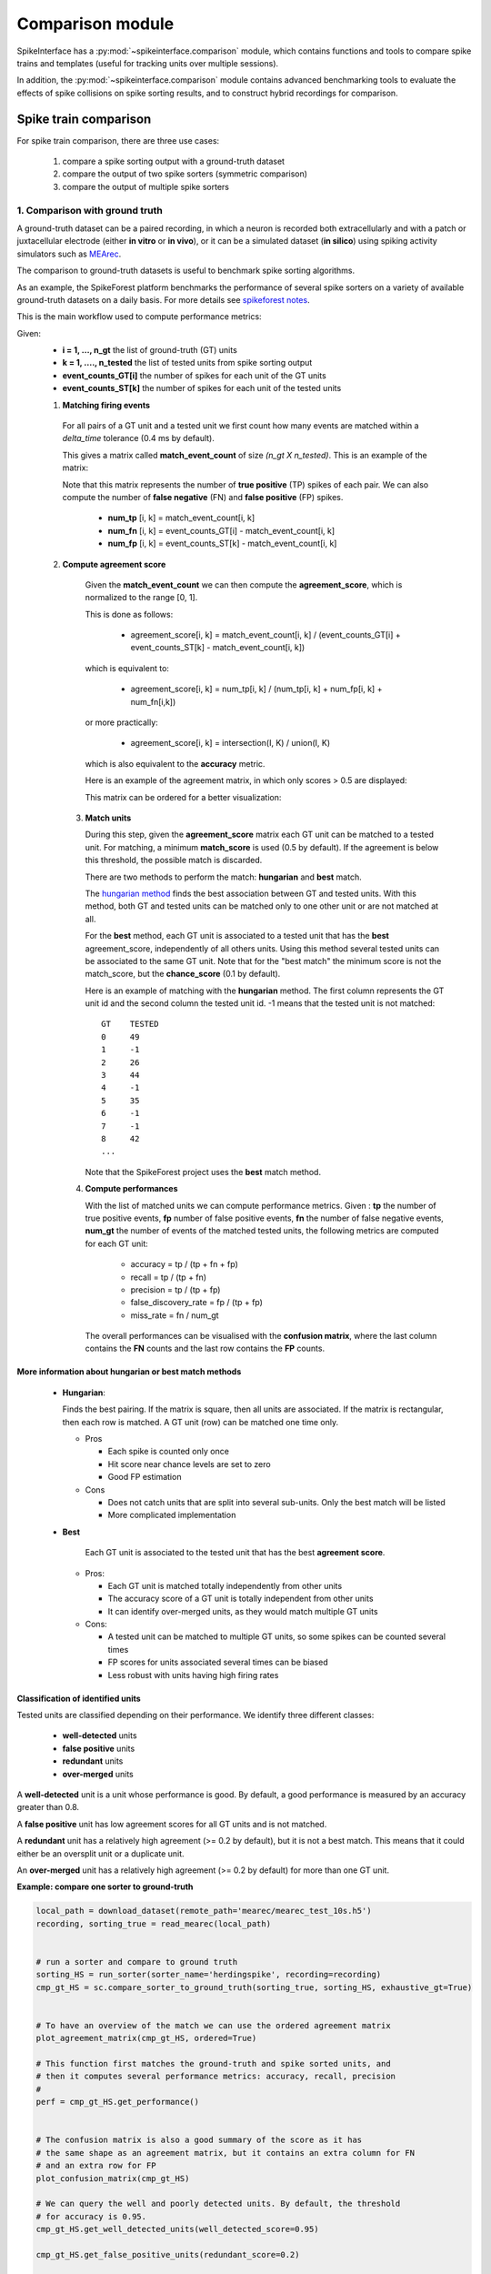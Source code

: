 Comparison module
=================


SpikeInterface has a :py:mod:`~spikeinterface.comparison` module, which contains functions and tools to compare
spike trains and templates (useful for tracking units over multiple sessions).

In addition, the :py:mod:`~spikeinterface.comparison` module contains advanced benchmarking tools to evaluate
the effects of spike collisions on spike sorting results, and to construct hybrid recordings for comparison.

Spike train comparison
----------------------

For spike train comparison, there are three use cases:

  1. compare a spike sorting output with a ground-truth dataset
  2. compare the output of two spike sorters (symmetric comparison)
  3. compare the output of multiple spike sorters

1. Comparison with ground truth
^^^^^^^^^^^^^^^^^^^^^^^^^^^^^^^

A ground-truth dataset can be a paired recording, in which a neuron is recorded both extracellularly and with
a patch or juxtacellular electrode (either **in vitro** or **in vivo**), or it can be a simulated dataset
(**in silico**) using spiking activity simulators such as `MEArec`_.

The comparison to ground-truth datasets is useful to benchmark spike sorting algorithms.

As an example, the SpikeForest platform benchmarks the performance of several spike sorters on a variety of
available ground-truth datasets on a daily basis. For more details see
`spikeforest notes <https://spikeforest.flatironinstitute.org/metrics>`_.


This is the main workflow used to compute performance metrics:

Given:
  * **i = 1, ..., n_gt** the list of ground-truth (GT) units
  * **k = 1, ...., n_tested** the list of tested units from spike sorting output
  * **event_counts_GT[i]** the number of spikes for each unit of the GT units
  * **event_counts_ST[k]** the number of spikes for each unit of the tested units

  1. **Matching firing events**

    For all pairs of a GT unit and a tested unit we first count how many
    events are matched within a *delta_time* tolerance (0.4 ms by default).

    This gives a matrix called **match_event_count** of size *(n_gt X n_tested)*. This is an example of the matrix:

    .. image:: ../images/spikecomparison_match_count.png
        :scale: 100 %

    Note that this matrix represents the number of **true positive** (TP) spikes
    of each pair. We can also compute the number of **false negative** (FN) and **false positive** (FP) spikes.

      *  **num_tp** [i, k] = match_event_count[i, k]
      *  **num_fn** [i, k] = event_counts_GT[i] - match_event_count[i, k]
      *  **num_fp** [i, k] = event_counts_ST[k] - match_event_count[i, k]

  2. **Compute agreement score**

    Given the **match_event_count** we can then compute the **agreement_score**, which is normalized to the range [0, 1].

    This is done as follows:

      * agreement_score[i, k] = match_event_count[i, k] / (event_counts_GT[i] + event_counts_ST[k] - match_event_count[i, k])

    which is equivalent to:

      * agreement_score[i, k] = num_tp[i, k] / (num_tp[i, k] + num_fp[i, k] + num_fn[i,k])

    or more practically:

      * agreement_score[i, k] = intersection(I, K) / union(I, K)

    which is also equivalent to the **accuracy** metric.


    Here is an example of the agreement matrix, in which only scores > 0.5 are displayed:

    .. image:: ../images/spikecomparison_agreement_unordered.png
        :scale: 100 %

    This matrix can be ordered for a better visualization:

    .. image:: ../images/spikecomparison_agreement.png
        :scale: 100 %



   3. **Match units**

      During this step, given the **agreement_score** matrix each GT unit can be matched to a tested unit.
      For matching, a minimum **match_score** is used (0.5 by default). If the agreement is below this threshold,
      the possible match is discarded.

      There are two methods to perform the match: **hungarian** and **best** match.


      The `hungarian method <https://en.wikipedia.org/wiki/Hungarian_algorithm>`_
      finds the best association between GT and tested units. With this method, both GT and tested units can be matched
      only to one other unit or are not matched at all.

      For the **best** method, each GT unit is associated to a tested unit that has
      the **best** agreement_score, independently of all others units. Using this method
      several tested units can be associated to the same GT unit. Note that for the "best match" the minimum
      score is not the match_score, but the **chance_score** (0.1 by default).

      Here is an example of matching with the **hungarian** method. The first column represents the GT unit id
      and the second column the tested unit id. -1 means that the tested unit is not matched:

      .. parsed-literal::

          GT    TESTED
          0     49
          1     -1
          2     26
          3     44
          4     -1
          5     35
          6     -1
          7     -1
          8     42
          ...

      Note that the SpikeForest project uses the **best** match method.


   4. **Compute performances**

      With the list of matched units we can compute performance metrics.
      Given : **tp** the number of true positive events, **fp** number of false
      positive events, **fn** the number of false negative events, **num_gt** the number
      of events of the matched tested units, the following metrics are computed for each GT unit:

        * accuracy = tp / (tp + fn + fp)
        * recall = tp / (tp + fn)
        * precision = tp / (tp + fp)
        * false_discovery_rate = fp / (tp + fp)
        * miss_rate = fn / num_gt

      The overall performances can be visualised with the **confusion matrix**, where
      the last column contains the **FN** counts and the last row contains the **FP** counts.

    .. image:: ../images/spikecomparison_confusion.png
        :scale: 100 %



More information about **hungarian** or **best** match methods
~~~~~~~~~~~~~~~~~~~~~~~~~~~~~~~~~~~~~~~~~~~~~~~~~~~~~~~~~~~~~~


    * **Hungarian**:

      Finds the best pairing. If the matrix is square, then all units are associated.
      If the matrix is rectangular, then each row is matched.
      A GT unit (row) can be matched one time only.

      * Pros

        * Each spike is counted only once
        * Hit score near chance levels are set to zero
        * Good FP estimation

      * Cons

        * Does not catch units that are split into several sub-units. Only the best match will be listed
        * More complicated implementation


    * **Best**

        Each GT unit is associated to the tested unit that has the best **agreement score**.

      * Pros:

        * Each GT unit is matched totally independently from other units
        * The accuracy score of a GT unit is totally independent from other units
        * It can identify over-merged units, as they would match multiple GT units

      * Cons:

        * A tested unit can be matched to multiple GT units, so some spikes can be counted several times
        * FP scores for units associated several times can be biased
        * Less robust with units having high firing rates


Classification of identified units
~~~~~~~~~~~~~~~~~~~~~~~~~~~~~~~~~~


Tested units are classified depending on their performance. We identify three different classes:

  * **well-detected** units
  * **false positive** units
  * **redundant** units
  * **over-merged** units

A **well-detected** unit is a unit whose performance is good. By default, a good performance is measured by an accuracy
greater than 0.8.

A **false positive** unit has low agreement scores for all GT units and is not matched.

A **redundant** unit has a relatively high agreement (>= 0.2 by default), but it is not a best match. This means that
it could either be an oversplit unit or a duplicate unit.

An **over-merged** unit has a relatively high agreement (>= 0.2 by default) for more than one GT unit.


**Example: compare one sorter to ground-truth**

.. code-block:: python

    local_path = download_dataset(remote_path='mearec/mearec_test_10s.h5')
    recording, sorting_true = read_mearec(local_path)


    # run a sorter and compare to ground truth
    sorting_HS = run_sorter(sorter_name='herdingspike', recording=recording)
    cmp_gt_HS = sc.compare_sorter_to_ground_truth(sorting_true, sorting_HS, exhaustive_gt=True)


    # To have an overview of the match we can use the ordered agreement matrix
    plot_agreement_matrix(cmp_gt_HS, ordered=True)

    # This function first matches the ground-truth and spike sorted units, and
    # then it computes several performance metrics: accuracy, recall, precision
    #
    perf = cmp_gt_HS.get_performance()


    # The confusion matrix is also a good summary of the score as it has
    # the same shape as an agreement matrix, but it contains an extra column for FN
    # and an extra row for FP
    plot_confusion_matrix(cmp_gt_HS)

    # We can query the well and poorly detected units. By default, the threshold
    # for accuracy is 0.95.
    cmp_gt_HS.get_well_detected_units(well_detected_score=0.95)

    cmp_gt_HS.get_false_positive_units(redundant_score=0.2)

    cmp_gt_HS.get_redundant_units(redundant_score=0.2)


**Example: compare many sorters with a Ground Truth Study**

We also have a high level class to compare many sorters against ground truth:
:py:func:`~spikeinterface.comparison.GroundTruthStudy()`

A study is a systematic performance comparison of several ground truth recordings with several sorters or several cases
like the different parameter sets.

The study class proposes high-level tool functions to run many ground truth comparisons with many "cases"
on many recordings and then collect and aggregate results in an easy way.

The all mechanism is based on an intrinsic organization into a "study_folder" with several subfolders:

  * datasets: contains ground truth datasets
  * sorters : contains outputs of sorters
  * sortings: contains light copy of all sorting
  * metrics: contains metrics
  * ...


.. code-block:: python

    import matplotlib.pyplot as plt
    import seaborn as sns

    import spikeinterface.extractors as se
    import spikeinterface.widgets as sw
    from spikeinterface.comparison import GroundTruthStudy


    # generate 2 simulated datasets (could be also mearec files)
    rec0, gt_sorting0 = generate_ground_truth_recording(num_channels=4, durations=[30.], seed=42)
    rec1, gt_sorting1 = generate_ground_truth_recording(num_channels=4, durations=[30.], seed=91)

    datasets = {
        "toy0": (rec0, gt_sorting0),
        "toy1": (rec1, gt_sorting1),
    }

    # define some "cases" here we want to test tridesclous2 on 2 datasets and spykingcircus2 on one dataset
    # so it is a two level study (sorter_name, dataset)
    # this could be more complicated like (sorter_name, dataset, params)
    cases = {
        ("tdc2", "toy0"): {
            "label": "tridesclous2 on tetrode0",
            "dataset": "toy0",
            "run_sorter_params": {
                "sorter_name": "tridesclous2",
            },
        },
        ("tdc2", "toy1"): {
            "label": "tridesclous2 on tetrode1",
            "dataset": "toy1",
            "run_sorter_params": {
                "sorter_name": "tridesclous2",
            },
        },

        ("sc", "toy0"): {
            "label": "spykingcircus2 on tetrode0",
            "dataset": "toy0",
            "run_sorter_params": {
                "sorter_name": "spykingcircus",
                "docker_image": True
            },
        },
    }
    # this initilizes a folder
    study = GroundTruthStudy.create(study_folder=study_folder, datasets=datasets, cases=cases,
                                    levels=["sorter_name", "dataset"])


    # all cases in one function
    study.run_sorters()

    # Collect comparisons
    #
    # You can collect in one shot all results and run the
    # GroundTruthComparison on it.
    # So you can have fine access to all individual results.
    #
    # Note: use exhaustive_gt=True when you know exactly how many
    # units in the ground truth (for synthetic datasets)

    # run all comparisons and loop over the results
    study.run_comparisons(exhaustive_gt=True)
    for key, comp in study.comparisons.items():
        print('*' * 10)
        print(key)
        # raw counting of tp/fp/...
        print(comp.count_score)
        # summary
        comp.print_summary()
        perf_unit = comp.get_performance(method='by_unit')
        perf_avg = comp.get_performance(method='pooled_with_average')
        # some plots
        m = comp.get_confusion_matrix()
        w_comp = sw.plot_agreement_matrix(sorting_comparison=comp)

    # Collect synthetic dataframes and display
    # As shown previously, the performance is returned as a pandas dataframe.
    # The spikeinterface.comparison.get_performance_by_unit() function,
    # gathers all the outputs in the study folder and merges them into a single dataframe.
    # Same idea for spikeinterface.comparison.get_count_units()

    # this is a dataframe
    perfs = study.get_performance_by_unit()

    # this is a dataframe
    unit_counts = study.get_count_units()

    # we can also access run times
    run_times = study.get_run_times()
    print(run_times)

    # Easy plotting with seaborn
    fig1, ax1 = plt.subplots()
    sns.barplot(data=run_times, x='rec_name', y='run_time', hue='sorter_name', ax=ax1)
    ax1.set_title('Run times')

    ##############################################################################

    fig2, ax2 = plt.subplots()
    sns.swarmplot(data=perfs, x='sorter_name', y='recall', hue='rec_name', ax=ax2)
    ax2.set_title('Recall')
    ax2.set_ylim(-0.1, 1.1)


.. _symmetric:

2. Compare the output of two spike sorters (symmetric comparison)
^^^^^^^^^^^^^^^^^^^^^^^^^^^^^^^^^^^^^^^^^^^^^^^^^^^^^^^^^^^^^^^^^

The comparison of two sorters is quite similar to the procedure of **compare to ground truth**.
The difference is that no assumption is made on which of the units are ground-truth.

So the procedure is the following:

  * **Matching firing events** : same as the ground truth comparison
  * **Compute agreement score** : same as the ground truth comparison
  * **Match units** : only with **hungarian** method

As there is no ground-truth information, performance metrics are not computed.
However, the confusion and agreement matrices can be visualised to assess the level of agreement.

The :py:func:`~spikeinterface.comparison.compare_two_sorters()` returns the comparison object to handle this.


**Example: compare 2 sorters**

.. code-block:: python

    import spikeinterface as si
    import spikeinterface.extractors as se
    import spikeinterface.sorters as ss
    import spikeinterface.comparisons as sc
    import spikeinterface.widgets as sw

    # First, let's download a simulated dataset
    local_path = si.download_dataset(remote_path='mearec/mearec_test_10s.h5')
    recording, sorting = se.read_mearec(local_path)

    # Then run two spike sorters and compare their outputs.
    sorting_HS = ss.run_sorter(sorter_name='herdingspikes', recording=recording)
    sorting_TDC = ss.run_sorter(sorter_name='tridesclous', recording=recording)

    # Run the comparison
    # Let's see how to inspect and access this matching.
    cmp_HS_TDC = sc.compare_two_sorters(
        sorting1=sorting_HS,
        sorting2=sorting_TDC,
        sorting1_name='HS',
        sorting2_name='TDC',
    )

    # We can check the agreement matrix to inspect the matching.
    sw.plot_agreement_matrix(sorting_comparison=cmp_HS_TDC)

    # Some useful internal dataframes help to check the match and count
    # like **match_event_count** or **agreement_scores**
    print(cmp_HS_TDC.match_event_count)
    print(cmp_HS_TDC.agreement_scores)

    # In order to check which units were matched, the `comparison.get_matching()`
    # method can be used. If units are not matched they are listed as -1.
    sc_to_tdc, tdc_to_sc = cmp_HS_TDC.get_matching()
    print('matching HS to TDC')
    print(sc_to_tdc)
    print('matching TDC to HS')
    print(tdc_to_sc)


.. _multiple:

3. Compare the output of multiple spike sorters
^^^^^^^^^^^^^^^^^^^^^^^^^^^^^^^^^^^^^^^^^^^^^^^

With 3 or more spike sorters, the comparison is implemented with a graph-based method. The multiple sorter comparison
also allows cleaning the output by applying a consensus-based method which only selects spike trains and spikes
in agreement with multiple sorters.

Comparison of multiple sorters uses the following procedure:

  1. Perform pairwise symmetric comparisons between spike sorters
  2. Construct a graph in which nodes are units and edges are the agreements between units (of different sorters)
  3. Extract units in agreement between two or more spike sorters
  4. Build agreement spike trains, which only contain the spikes in agreement for the comparison with the
     highest agreement score


**Example: compare many sorters**

.. code-block:: python

    # Download a simulated dataset
    local_path = si.download_dataset(remote_path='mearec/mearec_test_10s.h5')
    recording, sorting = se.read_mearec(local_path)

    # Then run 3 spike sorters and compare their outputs.
    sorting_MS4 = ss.run_sorter(sorter_name='mountainsort4', recording=recording)
    sorting_HS = ss.run_sorter(sorter_name='herdingspikes', recording=recording)
    sorting_TDC = ss.run_sorter(sorter_name='tridesclous', recording=recording)

    # Compare multiple spike sorter outputs
    mcmp = sc.compare_multiple_sorters(
        sorting_list=[sorting_MS4, sorting_HS, sorting_TDC],
        name_list=['MS4', 'HS', 'TDC'],
        verbose=True,
    )

    # The multiple sorters comparison internally computes pairwise comparisons,
    # that can be accessed as follows:
    print(mcmp.comparisons[('MS4', 'HS')].sorting1, mcmp.comparisons[('MS4', 'HS')].sorting2)
    print(mcmp.comparisons[('MS4', 'HS')].get_matching())

    print(mcmp.comparisons[('MS4', 'TDC')].sorting1, mcmp.comparisons[('MS4', 'TDC')].sorting2)
    print(mcmp.comparisons[('MS4', 'TDC')].get_matching())

    # The global multi comparison can be visualized with this graph
    sw.plot_multicomp_graph(multi_comparison=mcmp)

    # Consensus-based method
    #
    # We can pull the units in agreement with different sorters using the
    # spikeinterface.comparison.MultiSortingComparison.get_agreement_sorting method.
    # This allows us to make spike sorting more robust by integrating the outputs of several algorithms.
    # On the other hand, it might suffer from weak performances of single algorithms.
    # When extracting the units in agreement, the spike trains are modified so
    # that only the true positive spikes between the comparison with the best
    # match are used.

    agr_3 = mcmp.get_agreement_sorting(minimum_agreement_count=3)
    print('Units in agreement for all three sorters: ', agr_3.get_unit_ids())

    agr_2 = mcmp.get_agreement_sorting(minimum_agreement_count=2)
    print('Units in agreement for at least two sorters: ', agr_2.get_unit_ids())

    agr_all = mcmp.get_agreement_sorting()

    # The unit index of the different sorters can also be retrieved from the
    # agreement sorting object (`agr_3`) property `sorter_unit_ids`.

    print(agr_3.get_property('unit_ids'))

    print(agr_3.get_unit_ids())
    # take one unit in agreement
    unit_id0 = agr_3.get_unit_ids()[0]
    sorter_unit_ids = agr_3.get_property('unit_ids')[0]
    print(unit_id0, ':', sorter_unit_ids)


Template comparison
-------------------

For template comparisons, the underlying ideas are very similar to :ref:`symmetric` and :ref:`multiple`, for
pairwise and multiple comparisons, respectively. In contrast to spike train comparisons, agreement is assessed
in the similarity of templates rather than spiking events.
This enables us to use exactly the same tools for both types of comparisons, just by changing the way that agreement
scores are computed.

The functions to compare templates take a list of :py:class:`~spikeinterface.core.SortingAnalyzer` objects as input,
which are assumed to be from different sessions of the same animal over time. In this case, let's assume we have 5
sorting analyzers from day 1 (:code:`analyzer_day1`) to day 5 (:code:`analyzer_day5`):

.. code-block:: python

    analyzer_list = [analyzer_day1, analyzer_day2, analyzer_day3, analyzer_day4, analyzer_day5]

    # match only day 1 and 2
    p_tcmp = sc.compare_templates(sorting_analyzer_1=analyzer_day1, sorting_analyzer2=analyzer_day2, name1="Day1", name2="Day2")

    # match all
    m_tcmp = sc.compare_multiple_templates(waveform_list=analyzer_list,
                                           name_list=["D1", "D2", "D3", "D4", "D5"])



Benchmark spike collisions
--------------------------

SpikeInterface also has a specific toolset to benchmark how well sorters are at recovering spikes in "collision".

We have three classes to handle collision-specific comparisons, and also to quantify the effects on correlogram
estimation:

  * :py:class:`~spikeinterface.comparison.CollisionGTComparison`
  * :py:class:`~spikeinterface.comparison.CorrelogramGTComparison`
  * :py:class:`~spikeinterface.comparison.CollisionGTStudy`
  * :py:class:`~spikeinterface.comparison.CorrelogramGTStudy`

For more details, checkout the following paper:

`Samuel Garcia, Alessio P. Buccino and Pierre Yger. "How Do Spike Collisions Affect Spike Sorting Performance?" <https://doi.org/10.1523/ENEURO.0105-22.2022>`_


Hybrid recording
----------------

To benchmark spike sorting results, we need ground-truth spiking activity.
This can be generated with artificial simulations, e.g., using `MEArec <https://mearec.readthedocs.io/>`_, or
alternatively by generating so-called "hybrid" recordings.

The :py:mod:`~spikeinterface.comparison` module includes functions to generate such "hybrid" recordings:

  * :py:func:`~spikeinterface.comparison.create_hybrid_units_recording`: add new units to an existing recording
  * :py:func:`~spikeinterface.comparison.create_hybrid_spikes_recording`: add new spikes to existing units in a recording
